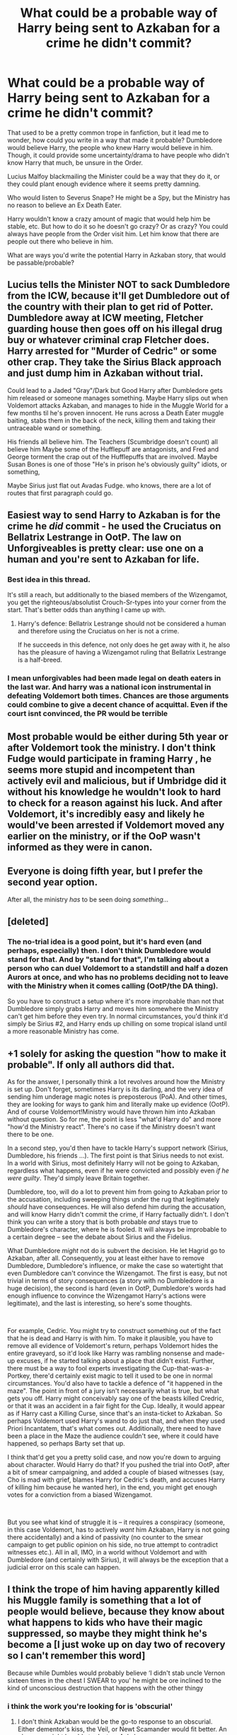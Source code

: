 #+TITLE: What could be a probable way of Harry being sent to Azkaban for a crime he didn't commit?

* What could be a probable way of Harry being sent to Azkaban for a crime he didn't commit?
:PROPERTIES:
:Author: NotSoSnarky
:Score: 16
:DateUnix: 1621465861.0
:DateShort: 2021-May-20
:FlairText: Discussion
:END:
That used to be a pretty common trope in fanfiction, but it lead me to wonder, how could you write in a way that made it probable? Dumbledore would believe Harry, the people who knew Harry would believe in him. Though, it could provide some uncertainty/drama to have people who didn't know Harry that much, be unsure in the Order.

Lucius Malfoy blackmailing the Minister could be a way that they do it, or they could plant enough evidence where it seems pretty damning.

Who would listen to Severus Snape? He might be a Spy, but the Ministry has no reason to believe an Ex Death Eater.

Harry wouldn't know a crazy amount of magic that would help him be stable, etc. But how to do it so he doesn't go crazy? Or as crazy? You could always have people from the Order visit him. Let him know that there are people out there who believe in him.

What are ways you'd write the potential Harry in Azkaban story, that would be passable/probable?


** Lucius tells the Minister NOT to sack Dumbledore from the ICW, because it'll get Dumbledore out of the country with their plan to get rid of Potter. Dumbledore away at ICW meeting, Fletcher guarding house then goes off on his illegal drug buy or whatever criminal crap Fletcher does. Harry arrested for "Murder of Cedric" or some other crap. They take the Sirius Black approach and just dump him in Azkaban without trial.

Could lead to a Jaded "Gray"/Dark but Good Harry after Dumbledore gets him released or someone manages something. Maybe Harry slips out when Voldemort attacks Azkaban, and manages to hide in the Muggle World for a few months til he's proven innocent. He runs across a Death Eater muggle baiting, stabs them in the back of the neck, killing them and taking their untraceable wand or something.

His friends all believe him. The Teachers (Scumbridge doesn't count) all believe him Maybe some of the Hufflepuff are antagonists, and Fred and George torment the crap out of the Hufflepuffs that are involved. Maybe Susan Bones is one of those "He's in prison he's obviously guilty" idiots, or something,

Maybe Sirius just flat out Avadas Fudge. who knows, there are a lot of routes that first paragraph could go.
:PROPERTIES:
:Author: LittenInAScarf
:Score: 19
:DateUnix: 1621467115.0
:DateShort: 2021-May-20
:END:


** Easiest way to send Harry to Azkaban is for the crime he /did/ commit - he used the Cruciatus on Bellatrix Lestrange in OotP. The law on Unforgiveables is pretty clear: use one on a human and you're sent to Azkaban for life.
:PROPERTIES:
:Author: Taure
:Score: 13
:DateUnix: 1621506658.0
:DateShort: 2021-May-20
:END:

*** Best idea in this thread.

It's still a reach, but additionally to the biased members of the Wizengamot, you get the righteous/absolutist Crouch-Sr-types into your corner from the start. That's better odds than anything I came up with.
:PROPERTIES:
:Author: Sescquatch
:Score: 4
:DateUnix: 1621515163.0
:DateShort: 2021-May-20
:END:

**** Harry's defence: Bellatrix Lestrange should not be considered a human and therefore using the Cruciatus on her is not a crime.

If he succeeds in this defence, not only does he get away with it, he also has the pleasure of having a Wizengamot ruling that Bellatrix Lestrange is a half-breed.
:PROPERTIES:
:Author: Taure
:Score: 5
:DateUnix: 1621519933.0
:DateShort: 2021-May-20
:END:


*** I mean unforgivables had been made legal on death eaters in the last war. And harry was a national icon instrumental in defeating Voldemort both times. Chances are those arguments could combine to give a decent chance of acquittal. Even if the court isnt convinced, the PR would be terrible
:PROPERTIES:
:Author: _m1000
:Score: 1
:DateUnix: 1621570693.0
:DateShort: 2021-May-21
:END:


** Most probable would be either during 5th year or after Voldemort took the ministry. I don't think Fudge would participate in framing Harry , he seems more stupid and incompetent than actively evil and malicious, but if Umbridge did it without his knowledge he wouldn't look to hard to check for a reason against his luck. And after Voldemort, it's incredibly easy and likely he would've been arrested if Voldemort moved any earlier on the ministry, or if the OoP wasn't informed as they were in canon.
:PROPERTIES:
:Author: TheHeadlessScholar
:Score: 5
:DateUnix: 1621467093.0
:DateShort: 2021-May-20
:END:


** Everyone is doing fifth year, but I prefer the second year option.

After all, the ministry /has/ to be seen doing /something.../
:PROPERTIES:
:Author: Arcturus79
:Score: 11
:DateUnix: 1621481665.0
:DateShort: 2021-May-20
:END:


** [deleted]
:PROPERTIES:
:Score: 4
:DateUnix: 1621467131.0
:DateShort: 2021-May-20
:END:

*** The no-trial idea is a good point, but it's hard even (and perhaps, especially) then. I don't think Dumbledore would stand for that. And by "stand for that", I'm talking about a person who can duel Voldemort to a standstill and half a dozen Aurors at once, and who has no problems deciding not to leave with the Ministry when it comes calling (OotP/the DA thing).

So you have to construct a setup where it's more improbable than not that Dumbledore simply grabs Harry and moves him somewhere the Ministry can't get him before they even try. In normal circumstances, you'd think it'd simply be Sirius #2, and Harry ends up chilling on some tropical island until a more reasonable Ministry has come.
:PROPERTIES:
:Author: Sescquatch
:Score: 2
:DateUnix: 1621478324.0
:DateShort: 2021-May-20
:END:


** +1 solely for asking the question "how to make it probable". If only all authors did that.

As for the answer, I personally think a lot revolves around how the Ministry is set up. Don't forget, sometimes Harry is its darling, and the very idea of sending him underage magic notes is preposterous (PoA). And other times, they are looking for ways to gank him and literally make up evidence (OotP). And of course Voldemort!Ministry would have thrown him into Azkaban without question. So for me, the point is less "what'd Harry do" and more "how'd the Ministry react". There's no case if the Ministry doesn't want there to be one.

In a second step, you'd then have to tackle Harry's support network (Sirius, Dumbledore, his friends ...). The first point is that Sirius needs to not exist. In a world with Sirius, most definitely Harry will not be going to Azkaban, regardless what happens, even if he were convicted and possibly even /if he were guilty/. They'd simply leave Britain together.

Dumbledore, too, will do a lot to prevent him from going to Azkaban prior to the accusation, including sweeping things under the rug that legitimately /should/ have consequences. He will also defend him during the accusation, and will know Harry didn't commit the crime, if Harry factually didn't. I don't think you can write a story that is both probable /and/ stays true to Dumbledore's character, where he is fooled. It will always be improbable to a certain degree -- see the debate about Sirius and the Fidelius.

What Dumbledore /might/ not do is subvert the decision. He let Hagrid go to Azkaban, after all. Consequently, you at least either have to remove Dumbledore, Dumbledore's influence, or make the case so watertight that even Dumbledore can't convince the Wizengamot. The first is easy, but not trivial in terms of story consequences (a story with no Dumbledore is a huge decision), the second is hard (even in OotP, Dumbledore's words had enough influence to convince the Wizengamot Harry's actions were legitimate), and the last is interesting, so here's some thoughts.

 

For example, Cedric. You might try to construct something out of the fact that he is dead and Harry is with him. To make it plausible, you have to remove all evidence of Voldemort's return, perhaps Voldemort hides the entire graveyard, so it'd look like Harry was rambling nonsense and made-up excuses, if he started talking about a place that didn't exist. Further, there must be a way to fool experts investigating the Cup-that-was-a-Portkey, there'd certainly exist magic to tell it used to be one in normal circumstances. You'd also have to tackle a defence of "it happened in the maze". The point in front of a jury isn't necessarily what is true, but what gets you off. Harry might conceivably say one of the beasts killed Credric, or that it was an accident in a fair fight for the Cup. Ideally, it would appear as if Harry cast a Killing Curse, since that's an insta-ticket to Azkaban. So perhaps Voldemort used Harry's wand to do just that, and when they used Priori Incantatem, that's what comes out. Additionally, there need to have been a place in the Maze the audience couldn't see, where it could have happened, so perhaps Barty set that up.

I think that'd get you a pretty solid case, and now you're down to arguing about character. Would Harry do that? If you pushed the trial into OotP, after a bit of smear campaigning, and added a couple of biased witnesses (say, Cho is mad with grief, blames Harry for Cedric's death, and accuses Harry of killing him because he wanted her), in the end, you might get enough votes for a conviction from a biased Wizengamot.

 

But you see what kind of struggle it is -- it requires a conspiracy (someone, in this case Voldemort, has to actively /want/ him Azkaban, Harry is not going there accidentally) and a kind of passivity (no counter to the smear campaign to get public opinion on his side, no true attempt to contradict witnesses etc.). All in all, IMO, in a world without Voldemort and with Dumbledore (and certainly with Sirius), it will always be the exception that a judicial error on this scale can happen.
:PROPERTIES:
:Author: Sescquatch
:Score: 5
:DateUnix: 1621477394.0
:DateShort: 2021-May-20
:END:


** I think the trope of him having apparently killed his Muggle family is something that a lot of people would believe, because they know about what happens to kids who have their magic suppressed, so maybe they might think he's become a [I just woke up on day two of recovery so I can't remember this word]

Because while Dumbles would probably believe ‘I didn't stab uncle Vernon sixteen times in the chest I SWEAR to you' he might be ore inclined to the kind of unconscious destruction that happens with the other thingy
:PROPERTIES:
:Author: karigan_g
:Score: 4
:DateUnix: 1621466684.0
:DateShort: 2021-May-20
:END:

*** i think the work you're looking for is 'obscurial'
:PROPERTIES:
:Author: HealerBlack
:Score: 2
:DateUnix: 1621469014.0
:DateShort: 2021-May-20
:END:

**** I don't think Azkaban would be the go-to response to an obscurial. Either dementor's kiss, the Veil, or Newt Scamander would fit better. An obscurus might be able to destroy Azkaban.

(Yes, I know you just gave them the name, not the suggestion, but I doubt they they know much about obscurials if they didn't remember the name and I'm in the mood for a discussion).
:PROPERTIES:
:Author: Nathen_Drake_392
:Score: 2
:DateUnix: 1621491212.0
:DateShort: 2021-May-20
:END:

***** agreed. it's not like there would be any stabbing involved if HP became an obscurial, because that's not how obscurial function of course.

Just for the sake of argument though, maybe Dumbledore would use all his power to send the obscurial HP to azkaban rather than having him executed.
:PROPERTIES:
:Author: HealerBlack
:Score: 1
:DateUnix: 1621528362.0
:DateShort: 2021-May-20
:END:

****** That would be interesting. Especially if it followed the cliche of his cell being next to Sirius.

“I'm an animagus, Harry. I can turn into a dog. That's why the dementors haven't gotten to me yet.”

“Really? I can do something like that!”

“You're an animagus at your age? You really are James' son! What's your form.”

“I don't really know... It's dark... and cloudy... and angry...”

“Huh, I've never heard of a form like that, can you show me?”

“No! It makes me hurt people. I didn't want to hurt them. I really didn't, but I... I couldn't stop it...”

“What..? No... you couldn't be... Who did you hurt?”

“Aunt Petunia and Uncle Vernon and Dudley. I didn't mean to, but Dudley pushed me down the stairs and then I couldn't stop it.”

“Petunia and Vernon /Dursley/! Dammit Dumbledore, what did you do!”
:PROPERTIES:
:Author: Nathen_Drake_392
:Score: 2
:DateUnix: 1621544120.0
:DateShort: 2021-May-21
:END:


**** That's the one!
:PROPERTIES:
:Author: karigan_g
:Score: 1
:DateUnix: 1621491169.0
:DateShort: 2021-May-20
:END:


** Set up a crime scene (dead Dursleys or blown up muggles) with Harry at center. Use his own wand to perform the crime and then /Obliviate/ him. Using priori incatatem would show that Harry destroyed his own memory of the crime, so his testimony/veritaserum is useless. Harry himself wouldn't be sure of his innocence especially if the victims are Dursleys.
:PROPERTIES:
:Author: xshadowfax
:Score: 1
:DateUnix: 1621482600.0
:DateShort: 2021-May-20
:END:


** Set in book fifth book after Sirius dies Snape is still giving harry the mind lesson. After the lesson Snape's body is found dead and harry was the last person with him. You got maybe half the castle out to get him. Only Harry been having visions from Voldemort still and let's say blackouts. End
:PROPERTIES:
:Author: Garrdan2002
:Score: 1
:DateUnix: 1621476759.0
:DateShort: 2021-May-20
:END:


** As Dumbledore escapes during OOTP, Fudge decides to have Harry arrested for being a conspirator of his escape
:PROPERTIES:
:Author: MundaneMudblood
:Score: 1
:DateUnix: 1621497688.0
:DateShort: 2021-May-20
:END:


** The most believable one I can see at least him being sentenced for (if not actually going to azkaban) would be moving the 5th year dementor attack from a remote late night time to somewhere public and busy with muggles with serious SoS repercussions, of course you then don't get the teen angst "Ron and Hermione betrayed me and left me to rot" but when has that ever been realistic in a fic
:PROPERTIES:
:Author: inventiveusernombre
:Score: 1
:DateUnix: 1621504254.0
:DateShort: 2021-May-20
:END:


** RemindMe! 3 weeks
:PROPERTIES:
:Author: BlackShieldCharm
:Score: 1
:DateUnix: 1621512729.0
:DateShort: 2021-May-20
:END:

*** There is a 21 hour delay fetching comments.

I will be messaging you in 21 days on [[http://www.wolframalpha.com/input/?i=2021-06-10%2012:12:09%20UTC%20To%20Local%20Time][*2021-06-10 12:12:09 UTC*]] to remind you of [[https://www.reddit.com/r/HPfanfiction/comments/ngk4os/what_could_be_a_probable_way_of_harry_being_sent/gytalh2/?context=3][*this link*]]

[[https://www.reddit.com/message/compose/?to=RemindMeBot&subject=Reminder&message=%5Bhttps%3A%2F%2Fwww.reddit.com%2Fr%2FHPfanfiction%2Fcomments%2Fngk4os%2Fwhat_could_be_a_probable_way_of_harry_being_sent%2Fgytalh2%2F%5D%0A%0ARemindMe%21%202021-06-10%2012%3A12%3A09%20UTC][*CLICK THIS LINK*]] to send a PM to also be reminded and to reduce spam.

^{Parent commenter can} [[https://www.reddit.com/message/compose/?to=RemindMeBot&subject=Delete%20Comment&message=Delete%21%20ngk4os][^{delete this message to hide from others.}]]

--------------

[[https://www.reddit.com/r/RemindMeBot/comments/e1bko7/remindmebot_info_v21/][^{Info}]]

[[https://www.reddit.com/message/compose/?to=RemindMeBot&subject=Reminder&message=%5BLink%20or%20message%20inside%20square%20brackets%5D%0A%0ARemindMe%21%20Time%20period%20here][^{Custom}]]
[[https://www.reddit.com/message/compose/?to=RemindMeBot&subject=List%20Of%20Reminders&message=MyReminders%21][^{Your Reminders}]]
[[https://www.reddit.com/message/compose/?to=Watchful1&subject=RemindMeBot%20Feedback][^{Feedback}]]
:PROPERTIES:
:Author: RemindMeBot
:Score: 1
:DateUnix: 1621590303.0
:DateShort: 2021-May-21
:END:


** One of RobSt's fics did it reasonably well: At first, Harry was arrested out of the Hospital Wing for Cedric's murder immediately after the Third Task, but kept in a holding cell at the Ministry as Fudge and Umbridge leaned on him to get in line with the Ministry's story. Dumbledore was trying to work within the system to get Harry out, especially since it was just a holding cell at the Ministry. It was only later, and without making it generally known, that Fudge and/or Umbridge had him moved to Azkaban to increase the pressure on him. By the time Dumbledore or anyone else in the Order knew about it, he'd already been moved.

It can work in part because Dumbledore knows that the war is about to come out of its' 13-year ceasefire, and doesn't want the Order fighting on two fronts (against Death Eaters and the Ministry), so until and unless the Ministry jumps fully into Voldemort's camp he's going to try and play nice, even if that means innocent people suffer in the meantime. Having Harry initially just kept in the DMLE also helps, since it takes away a lot of the urgency (i.e. "Yes, Harry is doubtlessly not happy at present, but he is at least safe. Had he been taken to Azkaban, I can assure you my response would have been far less genial.")
:PROPERTIES:
:Author: WhosThisGeek
:Score: 1
:DateUnix: 1621527592.0
:DateShort: 2021-May-20
:END:


** The break in at Gringotts, theft of a magical artifact from gringotts, and the use of the imperius on a civilian banker. It was use of an unforgivable on a non-death eater, and short of convincing people of the existence of hocruxi(something that can be thrown doubt over), there isnt really any defense for the robbery.
:PROPERTIES:
:Author: _m1000
:Score: 1
:DateUnix: 1621570973.0
:DateShort: 2021-May-21
:END:
